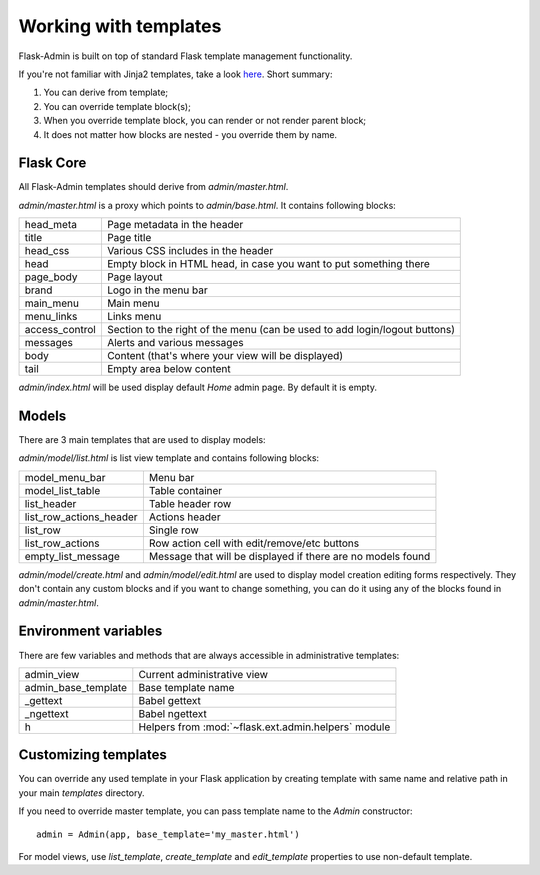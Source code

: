 Working with templates
======================

Flask-Admin is built on top of standard Flask template management functionality.

If you're not familiar with Jinja2 templates, take a look `here <http://jinja.pocoo.org/docs/templates/>`_. Short summary:

1. You can derive from template;
2. You can override template block(s);
3. When you override template block, you can render or not render parent block;
4. It does not matter how blocks are nested - you override them by name.


Flask Core
----------

All Flask-Admin templates should derive from `admin/master.html`.

`admin/master.html` is a proxy which points to `admin/base.html`. It contains following blocks:

============== ========================================================================
head_meta      Page metadata in the header
title          Page title
head_css       Various CSS includes in the header
head           Empty block in HTML head, in case you want to put something  there
page_body      Page layout
brand          Logo in the menu bar
main_menu      Main menu
menu_links     Links menu
access_control Section to the right of the menu (can be used to add login/logout buttons)
messages       Alerts and various messages
body           Content (that's where your view will be displayed)
tail           Empty area below content
============== ========================================================================

`admin/index.html` will be used display default `Home` admin page. By default it is empty.

Models
------

There are 3 main templates that are used to display models:

`admin/model/list.html` is list view template and contains following blocks:

======================= ============================================
model_menu_bar          Menu bar
model_list_table  		Table container
list_header       		Table header row
list_row_actions_header Actions header
list_row                Single row
list_row_actions        Row action cell with edit/remove/etc buttons
empty_list_message      Message that will be displayed if there are no models found
======================= ============================================

`admin/model/create.html` and `admin/model/edit.html` are used to display model creation editing forms respectively. They don't contain any custom
blocks and if you want to change something, you can do it using any of the blocks found in `admin/master.html`.

Environment variables
---------------------

There are few variables and methods that are always accessible in administrative templates:

==================== ================================
admin_view           Current administrative view
admin_base_template  Base template name
_gettext             Babel gettext
_ngettext            Babel ngettext
h                    Helpers from :mod:`~flask.ext.admin.helpers` module
==================== ================================


Customizing templates
---------------------

You can override any used template in your Flask application by creating template with same name and relative path in your main `templates` directory.

If you need to override master template, you can pass template name to the `Admin` constructor::

    admin = Admin(app, base_template='my_master.html')

For model views, use `list_template`, `create_template` and `edit_template` properties to use non-default template.
